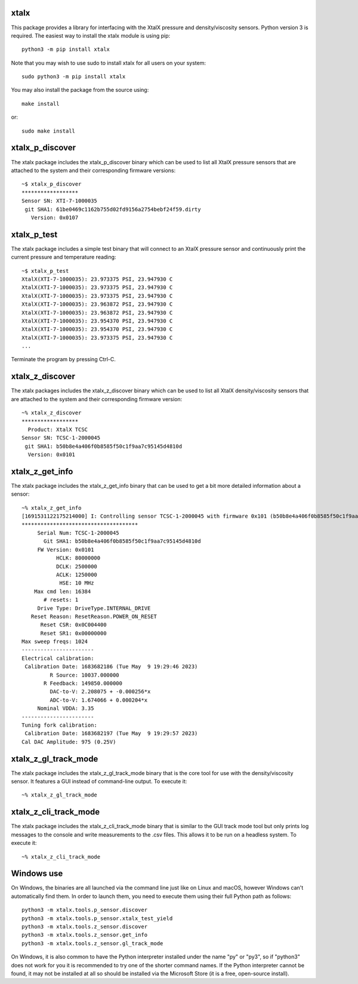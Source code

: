xtalx
=====
This package provides a library for interfacing with the XtalX pressure and
density/viscosity sensors.  Python version 3 is required.  The easiest way to
install the xtalx module is using pip::

    python3 -m pip install xtalx

Note that you may wish to use sudo to install xtalx for all users on your
system::

    sudo python3 -m pip install xtalx

You may also install the package from the source using::

    make install

or::

    sudo make install


xtalx_p_discover
================
The xtalx package includes the xtalx_p_discover binary which can be used to
list all XtalX pressure sensors that are attached to the system and their
corresponding firmware versions::

    ~$ xtalx_p_discover
    ******************
    Sensor SN: XTI-7-1000035
     git SHA1: 61be0469c1162b755d02fd9156a2754bebf24f59.dirty
       Version: 0x0107


xtalx_p_test
============
The xtalx package includes a simple test binary that will connect to an XtalX
pressure sensor and continuously print the current pressure and temperature
reading::

    ~$ xtalx_p_test
    XtalX(XTI-7-1000035): 23.973375 PSI, 23.947930 C
    XtalX(XTI-7-1000035): 23.973375 PSI, 23.947930 C
    XtalX(XTI-7-1000035): 23.973375 PSI, 23.947930 C
    XtalX(XTI-7-1000035): 23.963872 PSI, 23.947930 C
    XtalX(XTI-7-1000035): 23.963872 PSI, 23.947930 C
    XtalX(XTI-7-1000035): 23.954370 PSI, 23.947930 C
    XtalX(XTI-7-1000035): 23.954370 PSI, 23.947930 C
    XtalX(XTI-7-1000035): 23.973375 PSI, 23.947930 C
    ...

Terminate the program by pressing Ctrl-C.


xtalx_z_discover
================
The xtalx packages includes the xtalx_z_discover binary which can be used to
list all XtalX density/viscosity sensors that are attached to the system and
their corresponding firmware version::

    ~% xtalx_z_discover
    ******************
      Product: XtalX TCSC
    Sensor SN: TCSC-1-2000045
     git SHA1: b50b8e4a406f0b8585f50c1f9aa7c95145d4810d
      Version: 0x0101


xtalx_z_get_info
================
The xtalx package includes the xtalx_z_get_info binary that can be used to get
a bit more detailed information about a sensor::

    ~% xtalx_z_get_info
    [1691531122175214000] I: Controlling sensor TCSC-1-2000045 with firmware 0x101 (b50b8e4a406f0b8585f50c1f9aa7c95145d4810d).
    *************************************
         Serial Num: TCSC-1-2000045
           Git SHA1: b50b8e4a406f0b8585f50c1f9aa7c95145d4810d
         FW Version: 0x0101
               HCLK: 80000000
               DCLK: 2500000
               ACLK: 1250000
                HSE: 10 MHz
        Max cmd len: 16384
           # resets: 1
         Drive Type: DriveType.INTERNAL_DRIVE
       Reset Reason: ResetReason.POWER_ON_RESET
          Reset CSR: 0x0C004400
          Reset SR1: 0x00000000
    Max sweep freqs: 1024
    -----------------------
    Electrical calibration:
     Calibration Date: 1683682186 (Tue May  9 19:29:46 2023)
             R Source: 10037.000000
           R Feedback: 149850.000000
             DAC-to-V: 2.208075 + -0.000256*x
             ADC-to-V: 1.674066 + 0.000204*x
         Nominal VDDA: 3.35
    -----------------------
    Tuning fork calibration:
     Calibration Date: 1683682197 (Tue May  9 19:29:57 2023)
    Cal DAC Amplitude: 975 (0.25V)


xtalx_z_gl_track_mode
=====================
The xtalx package includes the xtalx_z_gl_track_mode binary that is the core
tool for use with the density/viscosity sensor.  It features a GUI instead of
command-line output.  To execute it::

    ~% xtalx_z_gl_track_mode


xtalx_z_cli_track_mode
======================
The xtalx package includes the xtalx_z_cli_track_mode binary that is similar
to the GUI track mode tool but only prints log messages to the console and
write measurements to the .csv files.  This allows it to be run on a headless
system.  To execute it::

    ~% xtalx_z_cli_track_mode


Windows use
===========
On Windows, the binaries are all launched via the command line just like on
Linux and macOS, however Windows can't automatically find them.  In order to
launch them, you need to execute them using their full Python path as follows::

    python3 -m xtalx.tools.p_sensor.discover
    python3 -m xtalx.tools.p_sensor.xtalx_test_yield
    python3 -m xtalx.tools.z_sensor.discover
    python3 -m xtalx.tools.z_sensor.get_info
    python3 -m xtalx.tools.z_sensor.gl_track_mode

On Windows, it is also common to have the Python interpreter installed under
the name "py" or "py3", so if "python3" does not work for you it is recommended
to try one of the shorter command names.  If the Python interpreter cannot be
found, it may not be installed at all so should be installed via the Microsoft
Store (it is a free, open-source install).
